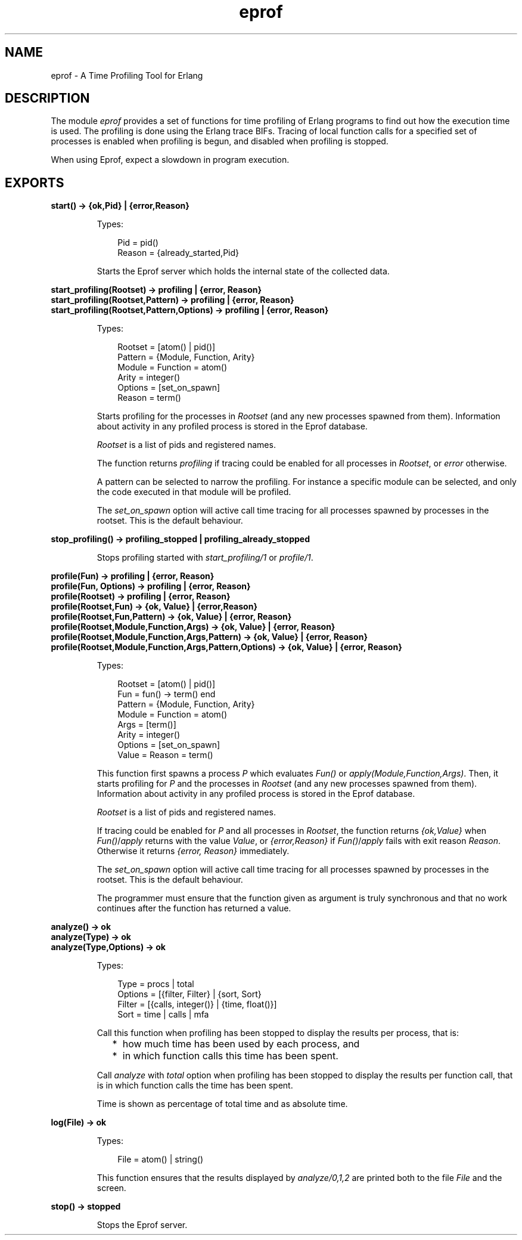 .TH eprof 3 "tools 2.8.3" "Ericsson AB" "Erlang Module Definition"
.SH NAME
eprof \- A Time Profiling Tool for Erlang
.SH DESCRIPTION
.LP
The module \fIeprof\fR\& provides a set of functions for time profiling of Erlang programs to find out how the execution time is used\&. The profiling is done using the Erlang trace BIFs\&. Tracing of local function calls for a specified set of processes is enabled when profiling is begun, and disabled when profiling is stopped\&.
.LP
When using Eprof, expect a slowdown in program execution\&.
.SH EXPORTS
.LP
.B
start() -> {ok,Pid} | {error,Reason}
.br
.RS
.LP
Types:

.RS 3
Pid = pid()
.br
Reason = {already_started,Pid}
.br
.RE
.RE
.RS
.LP
Starts the Eprof server which holds the internal state of the collected data\&.
.RE
.LP
.B
start_profiling(Rootset) -> profiling | {error, Reason}
.br
.B
start_profiling(Rootset,Pattern) -> profiling | {error, Reason}
.br
.B
start_profiling(Rootset,Pattern,Options) -> profiling | {error, Reason}
.br
.RS
.LP
Types:

.RS 3
Rootset = [atom() | pid()]
.br
Pattern = {Module, Function, Arity}
.br
Module = Function = atom()
.br
Arity = integer()
.br
Options = [set_on_spawn]
.br
Reason = term()
.br
.RE
.RE
.RS
.LP
Starts profiling for the processes in \fIRootset\fR\& (and any new processes spawned from them)\&. Information about activity in any profiled process is stored in the Eprof database\&.
.LP
\fIRootset\fR\& is a list of pids and registered names\&.
.LP
The function returns \fIprofiling\fR\& if tracing could be enabled for all processes in \fIRootset\fR\&, or \fIerror\fR\& otherwise\&.
.LP
A pattern can be selected to narrow the profiling\&. For instance a specific module can be selected, and only the code executed in that module will be profiled\&.
.LP
The \fIset_on_spawn\fR\& option will active call time tracing for all processes spawned by processes in the rootset\&. This is the default behaviour\&.
.RE
.LP
.B
stop_profiling() -> profiling_stopped | profiling_already_stopped
.br
.RS
.LP
Stops profiling started with \fIstart_profiling/1\fR\& or \fIprofile/1\fR\&\&.
.RE
.LP
.B
profile(Fun) -> profiling | {error, Reason}
.br
.B
profile(Fun, Options) -> profiling | {error, Reason}
.br
.B
profile(Rootset) -> profiling | {error, Reason}
.br
.B
profile(Rootset,Fun) -> {ok, Value} | {error,Reason}
.br
.B
profile(Rootset,Fun,Pattern) -> {ok, Value} | {error, Reason}
.br
.B
profile(Rootset,Module,Function,Args) -> {ok, Value} | {error, Reason}
.br
.B
profile(Rootset,Module,Function,Args,Pattern) -> {ok, Value} | {error, Reason}
.br
.B
profile(Rootset,Module,Function,Args,Pattern,Options) -> {ok, Value} | {error, Reason}
.br
.RS
.LP
Types:

.RS 3
Rootset = [atom() | pid()]
.br
Fun = fun() -> term() end
.br
Pattern = {Module, Function, Arity}
.br
Module = Function = atom()
.br
Args = [term()]
.br
Arity = integer()
.br
Options = [set_on_spawn]
.br
Value = Reason = term()
.br
.RE
.RE
.RS
.LP
This function first spawns a process \fIP\fR\& which evaluates \fIFun()\fR\& or \fIapply(Module,Function,Args)\fR\&\&. Then, it starts profiling for \fIP\fR\& and the processes in \fIRootset\fR\& (and any new processes spawned from them)\&. Information about activity in any profiled process is stored in the Eprof database\&.
.LP
\fIRootset\fR\& is a list of pids and registered names\&.
.LP
If tracing could be enabled for \fIP\fR\& and all processes in \fIRootset\fR\&, the function returns \fI{ok,Value}\fR\& when \fIFun()\fR\&/\fIapply\fR\& returns with the value \fIValue\fR\&, or \fI{error,Reason}\fR\& if \fIFun()\fR\&/\fIapply\fR\& fails with exit reason \fIReason\fR\&\&. Otherwise it returns \fI{error, Reason}\fR\& immediately\&.
.LP
The \fIset_on_spawn\fR\& option will active call time tracing for all processes spawned by processes in the rootset\&. This is the default behaviour\&.
.LP
The programmer must ensure that the function given as argument is truly synchronous and that no work continues after the function has returned a value\&.
.RE
.LP
.B
analyze() -> ok
.br
.B
analyze(Type) -> ok
.br
.B
analyze(Type,Options) -> ok
.br
.RS
.LP
Types:

.RS 3
Type = procs | total
.br
Options = [{filter, Filter} | {sort, Sort}
.br
Filter = [{calls, integer()} | {time, float()}]
.br
Sort = time | calls | mfa
.br
.RE
.RE
.RS
.LP
Call this function when profiling has been stopped to display the results per process, that is:
.RS 2
.TP 2
*
how much time has been used by each process, and
.LP
.TP 2
*
in which function calls this time has been spent\&.
.LP
.RE

.LP
Call \fIanalyze\fR\& with \fItotal\fR\& option when profiling has been stopped to display the results per function call, that is in which function calls the time has been spent\&.
.LP
Time is shown as percentage of total time and as absolute time\&.
.RE
.LP
.B
log(File) -> ok
.br
.RS
.LP
Types:

.RS 3
File = atom() | string()
.br
.RE
.RE
.RS
.LP
This function ensures that the results displayed by \fIanalyze/0,1,2\fR\& are printed both to the file \fIFile\fR\& and the screen\&.
.RE
.LP
.B
stop() -> stopped
.br
.RS
.LP
Stops the Eprof server\&.
.RE
